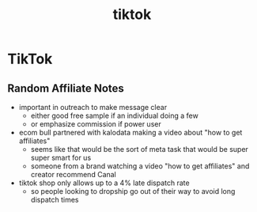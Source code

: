 :PROPERTIES:
:ID:       5058240a-c66c-466a-ab5d-9d6254dcca10
:END:
#+title: tiktok
* TikTok

** Random Affiliate Notes
 - important in outreach to make message clear
   - either good free sample if an individual doing a few
   - or emphasize commission if power user
 - ecom bull partnered with kalodata making a video about "how to get affiliates"
   - seems like that would be the sort of meta task that would be super super smart for us
   - someone from a brand watching a video "how to get affiliates" and creator recommend Canal
 - tiktok shop only allows up to a 4% late dispatch rate
   - so people looking to dropship go out of their way to avoid long dispatch times
